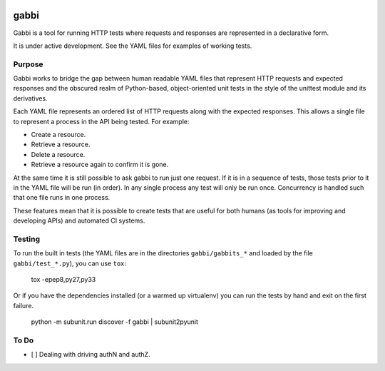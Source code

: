 .. image:: https://travis-ci.org/cdent/gabbi.svg?branch=master
    :target: https://travis-ci.org/cdent/gabbi
.. image:: https://readthedocs.org/projects/gabbi/badge/?version=latest
    :target: https://readthedocs.org/projects/gabbi/?badge=latest
    :alt: Documentation Status

gabbi
=====

Gabbi is a tool for running HTTP tests where requests and responses
are represented in a declarative form.

It is under active development. See the YAML files for examples of
working tests.

Purpose
-------

Gabbi works to bridge the gap between human readable YAML files that
represent HTTP requests and expected responses and the obscured realm of
Python-based, object-oriented unit tests in the style of the unittest
module and its derivatives.

Each YAML file represents an ordered list of HTTP requests along with
the expected responses. This allows a single file to represent a
process in the API being tested. For example:

* Create a resource.
* Retrieve a resource.
* Delete a resource.
* Retrieve a resource again to confirm it is gone.

At the same time it is still possible to ask gabbi to run just one
request. If it is in a sequence of tests, those tests prior to it in
the YAML file will be run (in order). In any single process any test
will only be run once. Concurrency is handled such that one file
runs in one process.

These features mean that it is possible to create tests that are
useful for both humans (as tools for improving and developing APIs)
and automated CI systems.

Testing
-------

To run the built in tests (the YAML files are in the directories
``gabbi/gabbits_*`` and loaded by the file ``gabbi/test_*.py``),
you can use ``tox``:

    tox -epep8,py27,py33

Or if you have the dependencies installed (or a warmed up
virtualenv) you can run the tests by hand and exit on the first
failure.

    python -m subunit.run discover -f gabbi | subunit2pyunit

To Do
-----

* [ ] Dealing with driving authN and authZ.
